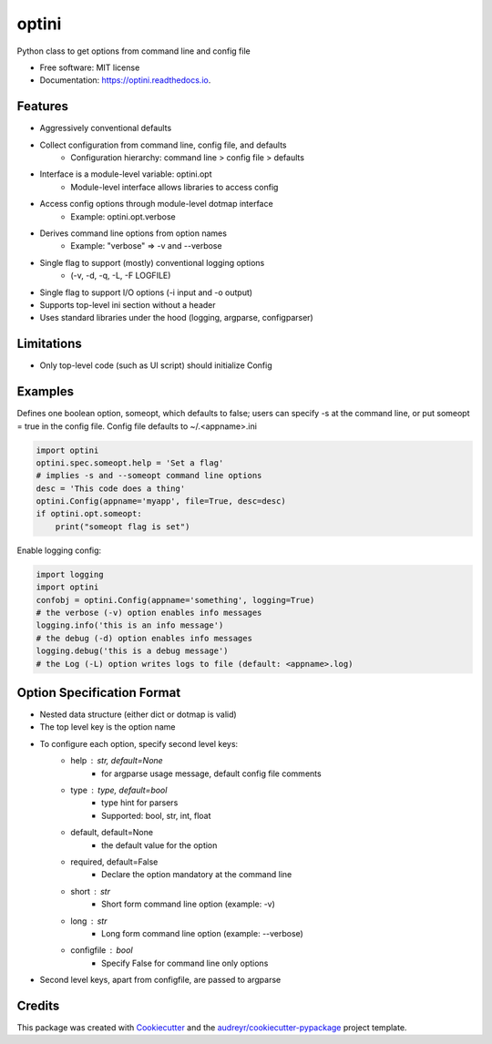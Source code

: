 ======
optini
======


.. image:: https://img.shields.io/pypi/v/optini.svg
        :target: https://pypi.org/project/optini/

.. image:: https://img.shields.io/travis/datagazing/optini.svg
        :target: https://travis-ci.com/datagazing/optini

.. image:: https://readthedocs.org/projects/optini/badge/?version=latest
        :target: https://optini.readthedocs.io/en/latest/?version=latest
        :alt: Documentation Status




Python class to get options from command line and config file


* Free software: MIT license
* Documentation: https://optini.readthedocs.io.


Features
--------

- Aggressively conventional defaults
- Collect configuration from command line, config file, and defaults
    - Configuration hierarchy: command line > config file > defaults
- Interface is a module-level variable: optini.opt
    - Module-level interface allows libraries to access config
- Access config options through module-level dotmap interface
    - Example: optini.opt.verbose
- Derives command line options from option names
    - Example: "verbose" => -v and --verbose
- Single flag to support (mostly) conventional logging options
    - (-v, -d, -q, -L, -F LOGFILE)
- Single flag to support I/O options (-i input and -o output)
- Supports top-level ini section without a header
- Uses standard libraries under the hood (logging, argparse, configparser)

Limitations
-----------

- Only top-level code (such as UI script) should initialize Config

Examples
--------

Defines one boolean option, someopt, which defaults to false; users can
specify -s at the command line, or put someopt = true in the config
file. Config file defaults to ~/.<appname>.ini

.. code-block:: python

  import optini
  optini.spec.someopt.help = 'Set a flag'
  # implies -s and --someopt command line options
  desc = 'This code does a thing'
  optini.Config(appname='myapp', file=True, desc=desc)
  if optini.opt.someopt:
      print("someopt flag is set")

Enable logging config:

.. code-block:: python

  import logging
  import optini
  confobj = optini.Config(appname='something', logging=True)
  # the verbose (-v) option enables info messages
  logging.info('this is an info message')
  # the debug (-d) option enables info messages
  logging.debug('this is a debug message')
  # the Log (-L) option writes logs to file (default: <appname>.log)

Option Specification Format
---------------------------

- Nested data structure (either dict or dotmap is valid)
- The top level key is the option name
- To configure each option, specify second level keys:
    - help : str, default=None
        - for argparse usage message, default config file comments
    - type : type, default=bool
        - type hint for parsers
        - Supported: bool, str, int, float
    - default, default=None
        - the default value for the option
    - required, default=False
        - Declare the option mandatory at the command line
    - short : str
        - Short form command line option (example: -v)
    - long : str
        - Long form command line option (example: --verbose)
    - configfile : bool
        - Specify False for command line only options
- Second level keys, apart from configfile, are passed to argparse

Credits
-------

This package was created with Cookiecutter_ and the `audreyr/cookiecutter-pypackage`_ project template.

.. _Cookiecutter: https://github.com/audreyr/cookiecutter
.. _`audreyr/cookiecutter-pypackage`: https://github.com/audreyr/cookiecutter-pypackage
